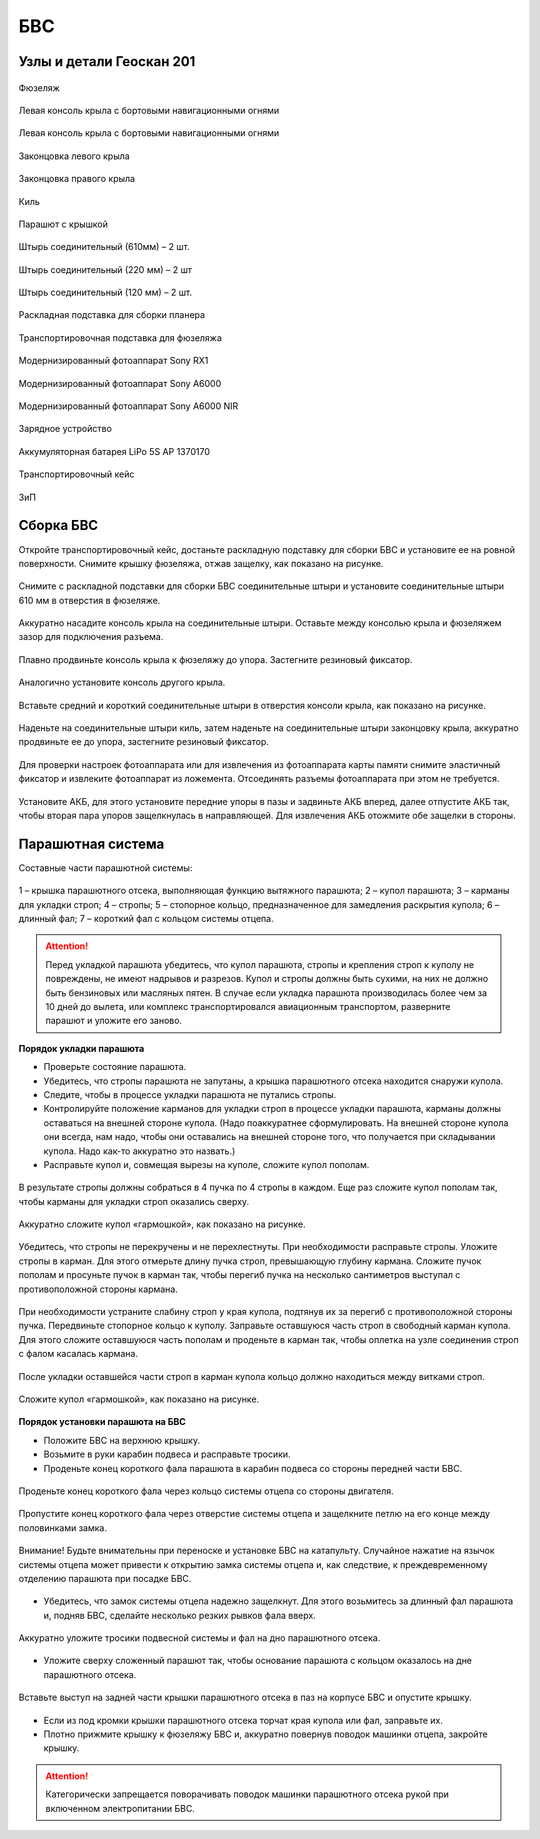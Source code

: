 БВС
============

Узлы и детали Геоскан 201
---------------------------

.. figure:: _static/_images/body.png
   :align: center
   :width: 450
   :alt: Фюзеляж

   Фюзеляж


.. figure:: _static/_images/left_wing.png
   :align: center
   :width: 450
   :alt: Левая консоль крыла с бортовыми навигационными огнями

   Левая консоль крыла с бортовыми навигационными огнями



.. figure:: _static/_images/right_wing.png
   :align: center
   :width: 450
   :alt: Правая консоль крыла с бортовыми навигационными огнями

   Левая консоль крыла с бортовыми навигационными огнями



.. figure:: _static/_images/left_winglet.png
   :align: center
   :width: 450
   :alt: Законцовка левого крыла

   Законцовка левого крыла



.. figure:: _static/_images/right_winglet.png
   :align: center
   :width: 450
   :alt: Законцовка правого крыла

   Законцовка правого крыла



.. figure:: _static/_images/kiel.png
   :align: center
   :width: 450
   :alt: Киль

   Киль



.. figure:: _static/_images/parashute.png
   :align: center
   :width: 450
   :alt: Парашют с крышкой

   Парашют с крышкой



.. figure:: _static/_images/pin1.png
   :align: center
   :width: 450
   :alt: Штырь соединительный (610мм) – 2 шт.

   Штырь соединительный (610мм) – 2 шт.



.. figure:: _static/_images/pin2.png
   :align: center
   :width: 450
   :alt: Штырь соединительный (220 мм) – 2 шт

   Штырь соединительный (220 мм) – 2 шт



.. figure:: _static/_images/pin3.png
   :align: center
   :width: 450
   :alt: Штырь соединительный (120 мм) – 2 шт.

   Штырь соединительный (120 мм) – 2 шт.



.. figure:: _static/_images/stand1.png
   :align: center
   :width: 450
   :alt: Раскладная подставка для сборки планера

   Раскладная подставка для сборки планера



.. figure:: _static/_images/stand2.png
   :align: center
   :width: 450
   :alt: Транспортировочная подставка для фюзеляжа

   Транспортировочная подставка для фюзеляжа



.. figure:: _static/_images/sonyrx1.png
   :align: center
   :width: 450

   Модернизированный фотоаппарат Sony RX1



.. figure:: _static/_images/sonya6000.png
   :align: center
   :width: 450

   Модернизированный фотоаппарат Sony A6000



.. figure:: _static/_images/sonya6000nir.png
   :align: center
   :width: 450

   Модернизированный фотоаппарат Sony A6000 NIR


.. figure:: _static/_images/charger.png
   :align: center
   :width: 450

   Зарядное устройство


.. figure:: _static/_images/lipo.png
   :align: center

   Аккумуляторная батарея LiPo 5S AP 1370170



.. figure:: _static/_images/case.png
   :align: center

   Транспортировочный кейс



.. figure:: _static/_images/zip.png
   :align: center
   
   ЗиП

Сборка БВС
-------------

Откройте транспортировочный кейс, достаньте раскладную подставку для сборки БВС и установите ее на ровной поверхности. 
Снимите крышку фюзеляжа, отжав защелку, как показано на рисунке.

.. figure:: _static/_images/asmbl1.png
   :align: center
   :width: 450
   :alt: Снятие крышки фюзеляжа. Явно указать на картинке направление для «отщелкивания» крышки

   Снимите с раскладной подставки для сборки БВС соединительные штыри и установите соединительные штыри 610 мм в отверстия в фюзеляже.


.. figure:: _static/_images/asmbl2.png
   :align: center
   :width: 450
   :alt: Фюзеляж, вид «сбоку-сверху», выделить отверстия, в которые вставляются штыри 
   
   Аккуратно насадите консоль крыла на соединительные штыри. Оставьте между консолью крыла и фюзеляжем зазор для подключения разъема.


.. figure:: _static/_images/asmbl3.png
   :align: center
   :width: 450
   :alt: Консоль крыла с указанием «не хватать за элевон»



.. figure:: _static/_images/asmbl4.png
   :align: center
   :width: 450
   :alt: Консоль крыла, надетая на штыри не до конца, показать зазор.
   Не прилагая излишних усилий, подключите разъем крыла к соответствующему гнезду в фюзеляже. Разъем имеет ключ.


.. figure:: _static/_images/asmbl5.png
   :align: center
   :width: 450
   :alt: Врезка – подключение разъема крыла. Возможно, еще маленькая врезка, демонстрирующая ключ разъема.

   Плавно продвиньте консоль крыла к фюзеляжу до упора. Застегните резиновый фиксатор.

.. figure:: _static/_images/asmbl6.png
   :align: center
   :width: 450
   :alt: Консоль крыла поставлена на место (надвинута на штыри до конца)


.. figure:: _static/_images/asmbl7.png
   :align: center
   :width: 450
   :alt: Врезка – застегнутый резиновый фиксатор

   Аналогично установите консоль другого крыла.


.. figure:: _static/_images/asmbl8.png
   :align: center
   :width: 450
   :alt: В свободный конец консоли вставлены средний и короткий штыри (показать, какой куда)

   Вставьте средний и короткий соединительные штыри в отверстия консоли крыла, как показано на рисунке.



.. figure:: _static/_images/asmbl9.png
   :align: center
   :width: 450
   :alt: На штыри надет киль и законцовка

   Наденьте на соединительные штыри киль, затем наденьте на соединительные штыри законцовку крыла, аккуратно продвиньте ее до упора, застегните резиновый фиксатор.


.. figure:: _static/_images/asmbl10.png
   :align: center
   :width: 450
   :alt: Врезка – застегнутый резиновый фиксатор


.. figure:: _static/_images/asmbl11.png
   :align: center
   :width: 450
   :alt: Установка фотоаппарата

    При необходимости установки фотоаппарата поместите его в ложемент и зафиксируйте эластичным фиксатором. Подключите разъемы фотоаппарата как показано на рисунке.




.. figure:: _static/_images/asmbl12.png
   :align: center
   :width: 450
   :alt: Врезка – подключение разъемов фотоаппарата

   Для проверки настроек фотоаппарата или для извлечения из фотоаппарата карты памяти снимите эластичный фиксатор и извлеките фотоаппарат из ложемента. Отсоединять разъемы фотоаппарата при этом не требуется.


.. figure:: _static/_images/asmbl13.png
   :align: center
   :width: 450
   :alt: Установка АКБ. (Картинку надо будет отредактировать - вместо шпангоута сделаем автопилот) Возможно, врезки с подключением разъемов

   Установите АКБ, для этого установите передние упоры в пазы и задвиньте АКБ вперед, далее отпустите АКБ так, чтобы вторая пара упоров защелкнулась в направляющей. Для извлечения АКБ отожмите обе защелки в стороны.





.. figure:: _static/_images/asmbl14.png
   :align: center
   :width: 450
   :alt: Закрывание крышки фюзеляжа. Показать направление защелкивания.



Парашютная система
----------------------

Составные части парашютной системы:
 
.. figure:: _static/_images/asmbl15.png
   :align: center
   :width: 450
   :alt: Рисунок (стр. 30 из 101)

   1 – крышка парашютного отсека, выполняющая функцию вытяжного парашюта; 
   2 – купол парашюта; 
   3 – карманы для укладки строп; 
   4 – стропы; 
   5 – стопорное кольцо, предназначенное для замедления раскрытия купола; 
   6 – длинный фал; 
   7 – короткий фал с кольцом системы отцепа. 


.. attention:: Перед укладкой парашюта убедитесь, что купол парашюта, стропы и крепления строп к куполу не повреждены, не имеют надрывов и разрезов. Купол и стропы должны быть сухими, на них не должно быть бензиновых или масляных пятен. В случае если укладка парашюта производилась более чем за 10 дней до вылета, или комплекс транспортировался авиационным транспортом, разверните парашют и уложите его заново.


**Порядок укладки парашюта**

* Проверьте состояние парашюта.
* Убедитесь, что стропы парашюта не запутаны, а крышка парашютного отсека находится снаружи купола.
* Следите, чтобы в процессе укладки парашюта не путались стропы.
* Контролируйте положение карманов для укладки строп в процессе укладки парашюта, карманы должны оставаться на внешней стороне купола. (Надо поаккуратнее сформулировать. На внешней стороне купола они всегда, нам надо, чтобы они оставались на внешней стороне того, что получается при складывании купола. Надо как-то аккуратно это назвать.)
* Расправьте купол и, совмещая вырезы на куполе, сложите купол пополам.
 
.. figure:: _static/_images/asmbl16.png
   :align: center
   :width: 450
   :alt: Рисунок (стр. 31 из 101, левый нижний)

    Сложите купол повторно пополам и выровняйте края.
 

.. figure:: _static/_images/asmbl17.png
   :align: center
   :width: 450
   :alt: Рисунок (стр. 31 из 101, правый верхний) Если складывать по стрелке, карманы окажутся внутри. Нужно поправить.

   В результате стропы должны собраться в 4 пучка по 4 стропы в каждом. Еще раз сложите купол пополам так, чтобы карманы для укладки строп оказались сверху.
 

.. figure:: _static/_images/asmbl18.png
   :align: center
   :width: 450
   :alt: Рисунок (стр. 31 из 101, правый нижний) Стрелку на рисунке нужно поправить. Нам, чтобы карманы оказались сверху,  нужно складывать половинки «от себя». Стрелка сейчас показывает, что нужно левую половинку положить на правую. Карманы окажутся внутри.

   Аккуратно сложите купол «гармошкой», как показано на рисунке.
 
.. figure:: _static/_images/asmbl19.png
   :align: center
   :width: 450
   :alt: Рисунок (стр. 32 из 101, левый верхний) Поправить стрелку.
   
   Убедитесь, что стропы не перекручены и не перехлестнуты. При необходимости расправьте стропы. Уложите стропы в карман. Для этого отмерьте длину пучка строп, превышающую глубину кармана. Сложите пучок пополам и просуньте пучок в карман так, чтобы перегиб пучка на несколько сантиметров выступал с противоположной стороны кармана.

 
.. figure:: _static/_images/asmbl20.png
   :align: center
   :width: 450
   :alt: Рисунок (стр. 32 из 101, левый нижний)

   При необходимости устраните слабину строп у края купола, подтянув их за перегиб с противоположной стороны пучка.
   Передвиньте стопорное кольцо к куполу.
   Заправьте оставшуюся часть строп в свободный карман купола. Для этого сложите оставшуюся часть пополам и проденьте в карман так, чтобы оплетка на узле соединения строп с фалом касалась кармана.

 
.. figure:: _static/_images/asmbl21.png
   :align: center
   :width: 450
   :alt: Рисунок (стр. 32 из 101, правый)
   
   После укладки оставшейся части строп в карман купола кольцо должно находиться между витками строп.
 

.. figure:: _static/_images/asmbl22.png
   :align: center
   :width: 450
   :alt: Рисунок (стр. 33 из 101, левый)

   Сложите купол «гармошкой», как показано на рисунке.

 

.. figure:: _static/_images/asmbl23.png
   :align: center
   :width: 450
   :alt: Рисунок (стр. 33 из 101, правый)

**Порядок установки парашюта на БВС**

* Положите БВС на верхнюю крышку.
* Возьмите в руки карабин подвеса и расправьте тросики.
* Проденьте конец короткого фала парашюта в карабин подвеса со стороны передней части БВС.
.. figure:: _static/_images/asmbl24.png
   :align: center
   :width: 450
   :alt: Рисунок (стр. 34 из 101, левый, исправить фюзеляж)
   
   Проденьте конец короткого фала через кольцо системы отцепа со стороны двигателя.

.. figure:: _static/_images/asmbl25.png
   :align: center
   :width: 450
   :alt: Рисунок (стр. 34 из 101, правый исправить фюзеляж)
   
   Пропустите конец короткого фала через отверстие системы отцепа и защелкните петлю на его конце между половинками замка.


.. figure:: _static/_images/asmbl26.png
   :align: center
   :width: 450
   :alt: Рисунок (стр. 35 из 101, левый исправить фюзеляж)
   
   Внимание! Будьте внимательны при переноске и установке БВС на катапульту. Случайное нажатие на язычок системы отцепа может привести к открытию замка системы отцепа и, как следствие, к преждевременному отделению парашюта при посадке БВС.

* Убедитесь, что замок системы отцепа надежно защелкнут. Для этого возьмитесь за длинный фал парашюта и, подняв БВС, сделайте несколько резких рывков фала вверх.

.. figure:: _static/_images/asmbl27.png
   :align: center
   :width: 450
   :alt: Рисунок (стр. 35 из 101, правый исправить фюзеляж)
   
   Аккуратно уложите тросики подвесной системы и фал на дно парашютного отсека.

* Уложите сверху сложенный парашют так, чтобы основание парашюта с кольцом оказалось на дне парашютного отсека.

.. figure:: _static/_images/asmbl28.png
   :align: center
   :width: 450
   :alt: Рисунок (стр. 36 из 101, левый исправить фюзеляж)
   
   Вставьте выступ на задней части крышки парашютного отсека в паз на корпусе БВС и опустите крышку.

* Если из под кромки крышки парашютного отсека торчат края купола или фал, заправьте их.

* Плотно прижмите крышку к фюзеляжу БВС и, аккуратно повернув поводок машинки отцепа, закройте крышку.

.. figure:: _static/_images/asmbl29.png
   :align: center
   :width: 450
   :alt: Рисунок (стр. 36 из 101, правый исправить фюзеляж)

.. attention:: Категорически запрещается поворачивать поводок машинки парашютного отсека рукой при включенном электропитании БВС.

